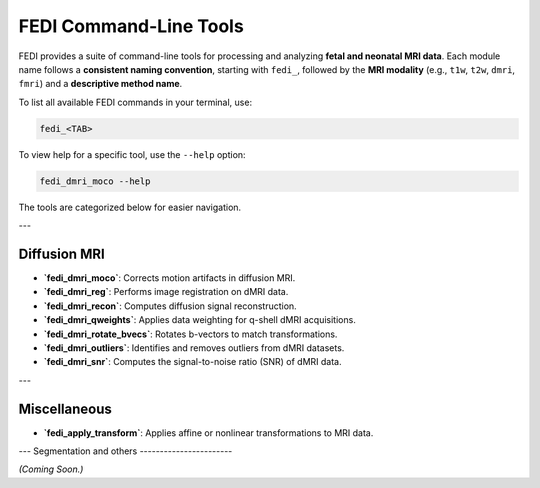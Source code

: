 FEDI Command-Line Tools
=======================

FEDI provides a suite of command-line tools for processing and analyzing **fetal and neonatal MRI data**.  
Each module name follows a **consistent naming convention**, starting with ``fedi_``, followed by the **MRI modality** (e.g., ``t1w``, ``t2w``, ``dmri``, ``fmri``) and a **descriptive method name**.

To list all available FEDI commands in your terminal, use:

.. code-block:: bash

   fedi_<TAB>

To view help for a specific tool, use the ``--help`` option:

.. code-block:: bash

   fedi_dmri_moco --help

The tools are categorized below for easier navigation.

---

Diffusion MRI
-------------

- **`fedi_dmri_moco`**: Corrects motion artifacts in diffusion MRI.  

  .. literalinclude:: help_outputs/fedi_dmri_moco.rst
     :language: bash

- **`fedi_dmri_reg`**: Performs image registration on dMRI data.  

  .. literalinclude:: help_outputs/fedi_dmri_reg.rst
     :language: bash

- **`fedi_dmri_recon`**: Computes diffusion signal reconstruction.  

  .. literalinclude:: help_outputs/fedi_dmri_recon.rst
     :language: bash

- **`fedi_dmri_qweights`**: Applies data weighting for q-shell dMRI acquisitions.  

  .. literalinclude:: help_outputs/fedi_dmri_qweights.rst
     :language: bash

- **`fedi_dmri_rotate_bvecs`**: Rotates b-vectors to match transformations.  

  .. literalinclude:: help_outputs/fedi_dmri_rotate_bvecs.rst
     :language: bash

- **`fedi_dmri_outliers`**: Identifies and removes outliers from dMRI datasets.  

  .. literalinclude:: help_outputs/fedi_dmri_outliers.rst
     :language: bash

- **`fedi_dmri_snr`**: Computes the signal-to-noise ratio (SNR) of dMRI data.  

  .. literalinclude:: help_outputs/fedi_dmri_snr.rst
     :language: bash

---

Miscellaneous
-------------

- **`fedi_apply_transform`**: Applies affine or nonlinear transformations to MRI data.  

  .. literalinclude:: help_outputs/fedi_apply_transform.rst
     :language: bash

---
Segmentation and others
-----------------------

*(Coming Soon.)*



